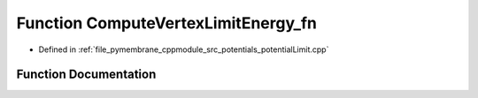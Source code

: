 .. _exhale_function_potential_limit_8cpp_1ac5d55d309f04353dd4ad2691497f25db:

Function ComputeVertexLimitEnergy_fn
====================================

- Defined in :ref:`file_pymembrane_cppmodule_src_potentials_potentialLimit.cpp`


Function Documentation
----------------------


.. doxygenfunction:: ComputeVertexLimitEnergy_fn(int, HE_EdgeProp *, HE_VertexProp *, double *, double *)
   :project: pymembrane